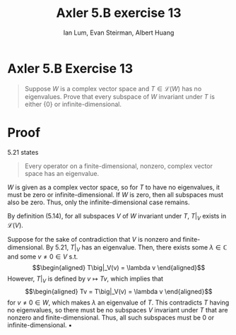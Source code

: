 #+TITLE: Axler 5.B exercise 13
#+AUTHOR: Ian Lum, Evan Steirman, Albert Huang
* Axler 5.B Exercise 13
  #+begin_quote
  Suppose $W$ is a complex vector space and $T \in  \mathcal{L} (W)$ has no eigenvalues. Prove that every subspace of $W$ invariant under $T$ is either $\{0\}$ or infinite-dimensional.
  #+end_quote
* Proof
  5.21 states
  #+begin_quote
  Every operator on a finite-dimensional, nonzero, complex vector space has an eigenvalue.
  #+end_quote
  $W$ is given as a complex vector space, so for $T$ to have no eigenvalues, it must be zero or infinite-dimensional. If $W$ is zero, then all subspaces must also be zero. Thus, only the infinite-dimensional case remains.

  By definition (5.14), for all subspaces $V$ of $W$ invariant under $T$, $T\big|_V$ exists in $\mathcal{L} (V)$.

  Suppose for the sake of contradiction that $V$ is nonzero and finite-dimensional. By 5.21, $T\big|_V$ has an eigenvalue. Then, there exists some \(\lambda \in \mathbb{C} \) and some $v \neq 0 \in V$ s.t.
  \[\begin{aligned}
  T\big|_V(v) = \lambda v
  \end{aligned}\]
  However, $T\big|_V$ is defined by $v \mapsto Tv$, which implies that
  \[\begin{aligned}
  Tv = T\big|_V(v) = \lambda v
  \end{aligned}\]
  for $v \neq 0 \in W$, which makes $\lambda$ an eigenvalue of $T$. This contradicts $T$ having no eigenvalues, so there must be no subspaces $V$ invariant under $T$ that are nonzero and finite-dimensional. Thus, all such subspaces must be $0$ or infinite-dimensional. \hfill \blacksquare
